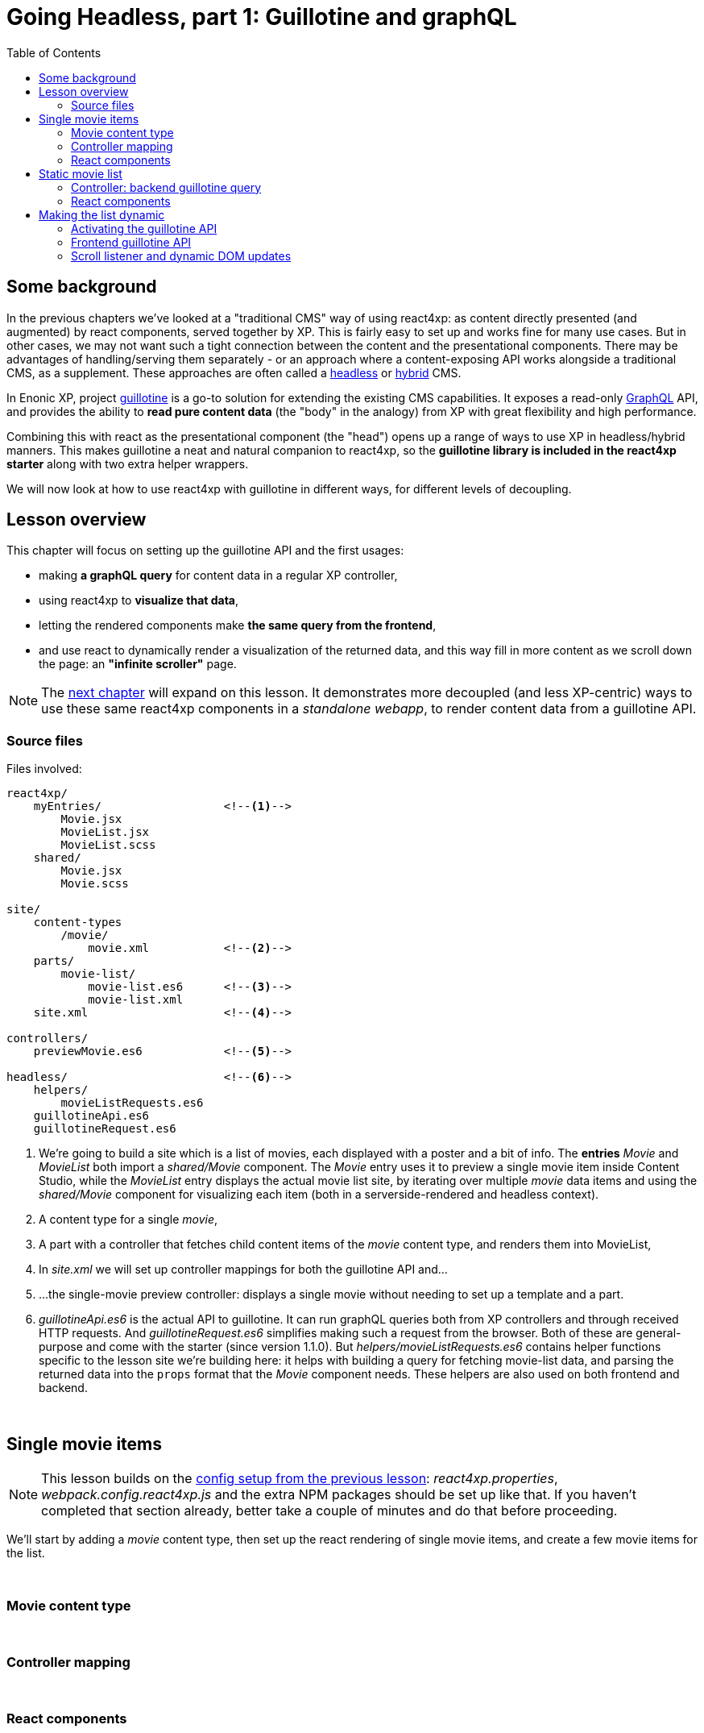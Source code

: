 = Going Headless, part 1: Guillotine and graphQL
:toc: right
:imagesdir: media/



== Some background

In the previous chapters we've looked at a "traditional CMS" way of using react4xp: as content directly presented (and augmented) by react components, served together by XP. This is fairly easy to set up and works fine for many use cases. But in other cases, we may not want such a tight connection between the content and the presentational components. There may be advantages of handling/serving them separately - or an approach where a content-exposing API works alongside a traditional CMS, as a supplement. These approaches are often called a link:https://enonic.com/blog/headless-or-decoupled-cms[headless] or link:https://enonic.com/blog/what-is-hybrid-cms[hybrid] CMS.

In Enonic XP, project link:https://developer.enonic.com/docs/headless-cms/stable[guillotine] is a go-to solution for extending the existing CMS capabilities. It exposes a read-only link:https://graphql.org/[GraphQL] API, and provides the ability to *read pure content data* (the "body" in the analogy) from XP with great flexibility and high performance.

Combining this with react as the presentational component (the "head") opens up a range of ways to use XP in headless/hybrid manners. This makes guillotine a neat and natural companion to react4xp, so the *guillotine library is included in the react4xp starter* along with two extra helper wrappers.

We will now look at how to use react4xp with guillotine in different ways, for different levels of decoupling.

== Lesson overview

This chapter will focus on setting up the guillotine API and the first usages:

- making *a graphQL query* for content data in a regular XP controller,
- using react4xp to *visualize that data*,
- letting the rendered components make *the same query from the frontend*,
- and use react to dynamically render a visualization of the returned data, and this way fill in more content as we scroll down the page: an *"infinite scroller"* page.

NOTE: The <<webapp#, next chapter>> will expand on this lesson. It demonstrates more decoupled (and less XP-centric) ways to use these same react4xp components in a _standalone webapp_, to render content data from a guillotine API.


=== Source files

.Files involved:
[source,files]
----
react4xp/
    myEntries/                  <!--1-->
        Movie.jsx
        MovieList.jsx
        MovieList.scss
    shared/
        Movie.jsx
        Movie.scss

site/
    content-types
        /movie/
            movie.xml           <!--2-->
    parts/
        movie-list/
            movie-list.es6      <!--3-->
            movie-list.xml
    site.xml                    <!--4-->

controllers/
    previewMovie.es6            <!--5-->

headless/                       <!--6-->
    helpers/
        movieListRequests.es6
    guillotineApi.es6
    guillotineRequest.es6

----
<1> We're going to build a site which is a list of movies, each displayed with a poster and a bit of info. The *entries* _Movie_ and _MovieList_ both import a _shared/Movie_ component. The _Movie_ entry uses it to preview a single movie item inside Content Studio, while the _MovieList_ entry displays the actual movie list site, by iterating over multiple _movie_ data items and using the _shared/Movie_ component for visualizing each item (both in a serverside-rendered and headless context).
<2> A content type for a single _movie_,
<3> A part with a controller that fetches child content items of the _movie_ content type, and renders them into MovieList,
<4> In _site.xml_ we will set up controller mappings for both the guillotine API and...
<5> ...the single-movie preview controller: displays a single movie without needing to set up a template and a part.
<6> _guillotineApi.es6_ is the actual API to guillotine. It can run graphQL queries both from XP controllers and through received HTTP requests. And _guillotineRequest.es6_ simplifies making such a request from the browser. Both of these are general-purpose and come with the starter (since version 1.1.0). But _helpers/movieListRequests.es6_ contains helper functions specific to the lesson site we're building here: it helps with building a query for fetching movie-list data, and parsing the returned data into the `props` format that the _Movie_ component needs. These helpers are also used on both frontend and backend.


{zwsp} +


== Single movie items

NOTE: This lesson builds on the <<imports-and-dependency-chunks#webpack_config, config setup from the previous lesson>>: _react4xp.properties_, _webpack.config.react4xp.js_ and the extra NPM packages should be set up like that. If you haven't completed that section already, better take a couple of minutes and do that before proceeding.

We'll start by adding a _movie_ content type, then set up the react rendering of single movie items, and create a few movie items for the list.

{zwsp} +

=== Movie content type

{zwsp} +

=== Controller mapping

{zwsp} +

=== React components

{zwsp} +

== Static movie list

{zwsp} +

=== Controller: backend guillotine query

{zwsp} +

=== React components

{zwsp} +

== Making the list dynamic

{zwsp} +

=== Activating the guillotine API

{zwsp} +

=== Frontend guillotine API

{zwsp} +

=== Scroll listener and dynamic DOM updates


----------------------------------------------------------

The Part definition enables two editorial configurations:

.site/parts/multi-color/multi-color.xml:
[source,xml,options="nowrap"]
----

----


.site/parts/multi-color/multi-color.es6:
[source,javascript,options="nowrap"]
----

----


{zwsp} +

=== React component

.react4xp/myEntries/MultiColor.jsx:
[source,javascript,options="nowrap"]
----
----

{zwsp} +

=== Dependencies for the entry

==== Styling

.react4xp/myEntries/MultiColor.scss:
[source,sass,options="nowrap"]
----

----

{zwsp} +

.react4xp/shared/shared-styles.scss:
[source,sass,options="nowrap"]
----

----

{zwsp} +

==== Imported react components

{zwsp} +

===== Button

.react4xp/shared/Button.jsx:
[source,javascript,options="nowrap"]
----

----

.react4xp/shared/Button.scss:
[source,sass,options="nowrap"]
----

----

{zwsp} +

===== ActiveColorOval

.react4xp/shared/ActiveColorOval.jsx:
[source,javascript,options="nowrap"]
----

----

.react4xp/shared/ActiveColorOval.scss:
[source,sass,options="nowrap"]
----

----

{zwsp} +

===== ColorButtons

.react4xp/shared/ColorButtons.jsx:
[source,javascript,options="nowrap"]
----

----

.react4xp/shared/ColorButtons.scss:
[source,sass,options="nowrap"]
----

----


{zwsp} +

[[webpack_config]]
== Configuring react4xp and webpack

In this section we'll adjust some settings to make the code above work.

TIP: Some of this is covered in more detail under <<entries#, entries>> and <<jsxpath#, jsxPaths>>.

{zwsp} +

=== Folders for entries and chunks

.react4xp.properties:
[source,properties,options="nowrap"]
----

----

[NOTE]
====

====

{zwsp} +

=== Adding webpack rules

.react4xp.properties:
[source,properties,options="nowrap"]
----

----

.webpack.config.react4xp.js:
[source,javascript,options="nowrap"]
----

----

{zwsp} +

==== NPM dependencies


[source,bash,options="nowrap"]
----

----

{zwsp} +

== Setup and rendering


.Empty multicolor Part:
image:multicolor-add.png[title="Empty MultiColor part in Content Studio", width=720px]

{zwsp} +


.Multicolor Part with colors filled in:
image:multicolor-added.png[title="MultiColor part in Content Studio, with four colors added", width=720px]

{zwsp} +


.Multicolor Part, active view:
image:multicolor-preview.png[,title="MultiColor part outside of Content Studio, active view after clicking the #5d0015 button", width=720px]

{zwsp} +


== Output

.Page source from the Multicolor Part, active view (serverside rendered not selected):
[source,html,options="nowrap"]
----

----

{zwsp} +

== Further reading

-> <<entries#, Entries>>

-> <<jsxpath#, JsxPath>>

-> <<chunks#, Dependency chunks>>

{zwsp} +

<<api#, API>> reference:

-> <<api#react4xp_render, React4xp.render>>

-> <<api#react4xp_object, React4xp data objects>>

{zwsp} +
{zwsp} +




<a href="https://iconscout.com/icons/movie" target="_blank">Movie Icon</a> by <a href="https://iconscout.com/contributors/phoenix-group">Phoenix Dungeon</a> on <a href="https://iconscout.com">Iconscout</a>
